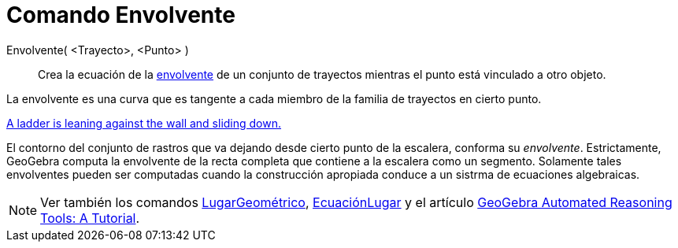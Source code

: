 = Comando Envolvente
:page-en: commands/Envelope
ifdef::env-github[:imagesdir: /es/modules/ROOT/assets/images]

Envolvente( <Trayecto>, <Punto> )::
  Crea la ecuación de la https://en.wikipedia.org/wiki/es:Envolvente_(matem%C3%A1ticas)[envolvente] de un conjunto de
  trayectos mientras el punto está vinculado a otro objeto.

La envolvente es una curva que es tangente a cada miembro de la familia de trayectos en cierto punto.

[EXAMPLE]
====

http://www.geogebra.org/student/m67909[A ladder is leaning against the wall and sliding down.]

El contorno del conjunto de rastros que va dejando desde cierto punto de la escalera, conforma su _envolvente_.
Estrictamente, GeoGebra computa la envolvente de la recta completa que contiene a la escalera como un segmento.
Solamente tales envolventes pueden ser computadas cuando la construcción apropiada conduce a un sistrma de ecuaciones
algebraicas.

====

[NOTE]
====

Ver también los comandos xref:/commands/LugarGeométrico.adoc[LugarGeométrico],
xref:/commands/EcuaciónLugar.adoc[EcuaciónLugar] y el artículo
https://github.com/kovzol/gg-art-doc/tree/master/pdf/english.pdf[GeoGebra Automated Reasoning Tools: A Tutorial].

====
